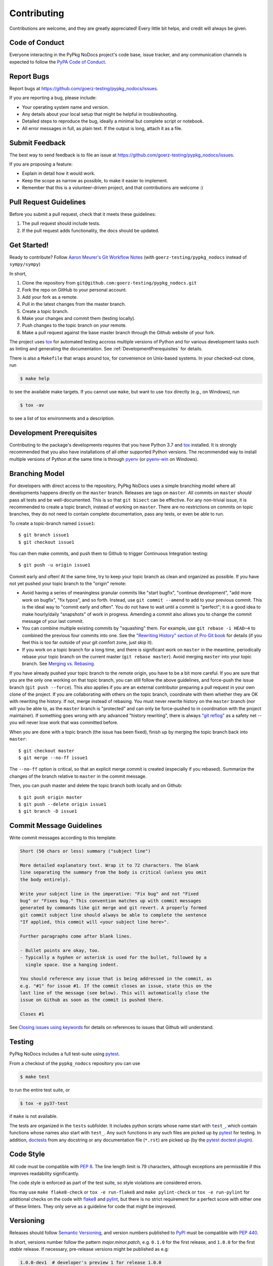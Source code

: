 .. highlight:: shell

============
Contributing
============

Contributions are welcome, and they are greatly appreciated! Every little bit
helps, and credit will always be given.


Code of Conduct
---------------

Everyone interacting in the PyPkg NoDocs project's code base,
issue tracker, and any communication channels is expected to follow the
`PyPA Code of Conduct`_.

.. _`PyPA Code of Conduct`: https://www.pypa.io/en/latest/code-of-conduct/


Report Bugs
-----------

Report bugs at https://github.com/goerz-testing/pypkg_nodocs/issues.

If you are reporting a bug, please include:

* Your operating system name and version.
* Any details about your local setup that might be helpful in troubleshooting.
* Detailed steps to reproduce the bug, ideally a minimal but complete script or
  notebook.
* All error messages in full, as plain text. If the output is long, attach it
  as a file.


Submit Feedback
---------------

The best way to send feedback is to file an issue at https://github.com/goerz-testing/pypkg_nodocs/issues.

If you are proposing a feature:

* Explain in detail how it would work.
* Keep the scope as narrow as possible, to make it easier to implement.
* Remember that this is a volunteer-driven project, and that contributions
  are welcome :)


Pull Request Guidelines
-----------------------

Before you submit a pull request, check that it meets these guidelines:

1. The pull request should include tests.
2. If the pull request adds functionality, the docs should be updated.


Get Started!
------------

Ready to contribute? Follow `Aaron Meurer's Git Workflow Notes`_ (with ``goerz-testing/pypkg_nodocs`` instead of ``sympy/sympy``)

In short,

1. Clone the repository from ``git@github.com:goerz-testing/pypkg_nodocs.git``
2. Fork the repo on GitHub to your personal account.
3. Add your fork as a remote.
4. Pull in the latest changes from the master branch.
5. Create a topic branch.
6. Make your changes and commit them (testing locally).
7. Push changes to the topic branch on *your* remote.
8. Make a pull request against the base master branch through the Github website of your fork.

The project uses tox_ for automated testing accross multiple versions of Python
and for various development tasks such as linting and generating the
documentation. See :ref:`DevelopmentPrerequisites` for details.

There is also a ``Makefile`` that wraps around tox, for
convenience on Unix-based systems. In your checked-out clone, run

.. code-block:: console

    $ make help

to see the available make targets. If you cannot use ``make``, but want to use
``tox`` directly (e.g., on Windows), run

.. code-block:: console

    $ tox -av

to see a list of tox environments and a description.

.. _tox: https://tox.readthedocs.io

.. _Aaron Meurer's Git Workflow Notes:  https://www.asmeurer.com/git-workflow/


.. _DevelopmentPrerequisites:

Development Prerequisites
-------------------------

Contributing to the package's developments requires that you have Python 3.7
and tox_ installed. It is strongly recommended that you also have installations
of all other supported Python versions. The recommended way to install multiple
versions of Python at the same time is through pyenv_ (or pyenv-win_ on
Windows).


.. _pyenv: https://github.com/pyenv/pyenv
.. _pyenv-win: https://github.com/pyenv-win/pyenv-win


.. _BranchingModel:

Branching Model
---------------

For developers with direct access to the repository,
PyPkg NoDocs uses a simple branching model where all
developments happens directly on the ``master`` branch. Releases are tags on
``master``. All commits on ``master`` *should* pass all tests and be
well-documented. This is so that ``git bisect`` can be effective. For any
non-trivial issue, it is recommended to create a topic branch, instead of
working on ``master``. There are no restrictions on commits on topic branches,
they do not need to contain complete documentation, pass any tests, or even be
able to run.

To create a topic-branch named ``issue1``::

    $ git branch issue1
    $ git checkout issue1

You can then make commits, and push them to Github to trigger Continuous
Integration testing::

    $ git push -u origin issue1

Commit early and often! At the same time, try to keep your topic branch
as clean and organized as possible. If you have not yet pushed your topic
branch to the "origin" remote:

* Avoid having a series of meaningless granular commits like "start bugfix",
  "continue development", "add more work on bugfix", "fix typos", and so forth.
  Instead, use ``git commit --amend`` to add to your previous commit. This is
  the ideal way to "commit early and often". You do not have to wait until a
  commit is "perfect"; it is a good idea to make hourly/daily "snapshots" of
  work in progress. Amending a commit also allows you to change the commit
  message of your last commit.
* You can combine multiple existing commits by "squashing" them. For example,
  use ``git rebase -i HEAD~4`` to combined the previous four commits into one.
  See the `"Rewriting History" section of Pro Git book`_ for details (if you
  feel this is too far outside of your git comfort zone, just skip it).
* If you work on a topic branch for a long time, and there is significant work
  on ``master`` in the meantime, periodically rebase your topic branch on the
  current master (``git rebase master``). Avoid merging ``master`` into your
  topic branch. See `Merging vs. Rebasing`_.

If you have already pushed your topic branch to the remote origin, you have to
be a bit more careful. If you are sure that you are the only one working on
that topic branch, you can still follow the above guidelines, and force-push
the issue branch (``git push --force``). This also applies if you are an
external contributor preparing a pull request in your own clone of the project.
If you are collaborating with others on the topic branch, coordinate with them
whether they are OK with rewriting the history. If not, merge instead of
rebasing. You must never rewrite history on the ``master`` branch (nor will you
be able to, as the ``master`` branch is "protected" and can only be force-pushed to
in coordination with the project maintainer).  If something goes wrong with any
advanced "history rewriting", there is always `"git reflog"`_ as a safety net
-- you will never lose work that was committed before.

When you are done with a topic branch (the issue has been fixed), finish up by
merging the topic branch back into ``master``::

    $ git checkout master
    $ git merge --no-ff issue1

The ``--no-ff`` option is critical, so that an explicit merge commit is created
(especially if you rebased).  Summarize the changes of the branch relative to
``master`` in the commit message.

Then, you can push master and delete the topic branch both locally and on Github::

    $ git push origin master
    $ git push --delete origin issue1
    $ git branch -D issue1

.. _"Rewriting History" section of Pro Git book: https://git-scm.com/book/en/v2/Git-Tools-Rewriting-History
.. _Merging vs. Rebasing: https://www.atlassian.com/git/tutorials/merging-vs-rebasing
.. _"git reflog": https://www.atlassian.com/git/tutorials/rewriting-history/git-reflog


Commit Message Guidelines
-------------------------

Write commit messages according to this template:

.. code-block:: none

    Short (50 chars or less) summary ("subject line")

    More detailed explanatory text. Wrap it to 72 characters. The blank
    line separating the summary from the body is critical (unless you omit
    the body entirely).

    Write your subject line in the imperative: "Fix bug" and not "Fixed
    bug" or "Fixes bug." This convention matches up with commit messages
    generated by commands like git merge and git revert. A properly formed
    git commit subject line should always be able to complete the sentence
    "If applied, this commit will <your subject line here>".

    Further paragraphs come after blank lines.

    - Bullet points are okay, too.
    - Typically a hyphen or asterisk is used for the bullet, followed by a
      single space. Use a hanging indent.

    You should reference any issue that is being addressed in the commit, as
    e.g. "#1" for issue #1. If the commit closes an issue, state this on the
    last line of the message (see below). This will automatically close the
    issue on Github as soon as the commit is pushed there.

    Closes #1

See `Closing issues using keywords`_ for details on references to issues that
Github will understand.


Testing
-------

PyPkg NoDocs includes a full test-suite using pytest_.

From a checkout of the ``pypkg_nodocs`` repository  you can use

.. code-block:: console

    $ make test

to run the entire test suite, or

.. code-block:: console

    $ tox -e py37-test

if ``make`` is not available.

The tests are organized in the ``tests`` subfolder. It includes python scripts
whose name start with ``test_``, which contain functions whose names also start
with ``test_``. Any such functions in any such files are picked up by `pytest`_
for testing. In addition, doctests_ from any docstring or any documentation
file (``*.rst``) are picked up (by the `pytest doctest plugin`_).


.. _pytest: https://docs.pytest.org/en/latest/
.. _doctests: https://docs.python.org/3.7/library/doctest.html
.. _pytest doctest plugin: https://docs.pytest.org/en/latest/doctest.html


Code Style
----------

All code must be compatible with :pep:`8`. The line length limit
is 79 characters, although exceptions are permissible if this improves
readability significantly.






The code style is enforced as part of the test suite, so style violations are
considered errors.


You may use ``make flake8-check`` or ``tox -e run-flake8`` and ``make
pylint-check`` or ``tox -e run-pylint`` for additional checks on the code with
flake8_ and pylint_, but there is no strict requirement for a perfect score
with either one of these linters. They only serve as a guideline for code that
might be improved.

.. _flake8: http://flake8.pycqa.org
.. _pylint: http://pylint.pycqa.org





Versioning
----------

Releases should follow `Semantic Versioning`_, and version numbers published to
PyPI_ must be compatible with :pep:`440`.

In short, versions number follow the pattern `major.minor.patch`, e.g.
``0.1.0`` for the first release, and ``1.0.0`` for the first *stable* release.
If necessary, pre-release versions might be published as e.g:

.. code-block:: none

    1.0.0-dev1  # developer's preview 1 for release 1.0.0
    1.0.0-rc1   # release candidate 1 for 1.0.0

Errors in the release metadata or documentation only may be fixed in a
post-release, e.g.:

.. code-block:: none

    1.0.0.post1  # first post-release after 1.0.0

Post-releases should be used sparingly, but they are acceptable even though
they are not supported by the `Semantic Versioning`_ specification.

The current version is available through the ``__version__`` attribute of the
:mod:`pypkg_nodocs` package:

.. doctest::

    >>> import pypkg_nodocs
    >>> pypkg_nodocs.__version__   # doctest: +SKIP

Between releases, ``__version__`` on the master branch should either be the
version number of the last release, with "+dev" appended (as a
`"local version identifier"`_), or the version number of the next planned
release, with "-dev" appended (`"pre-release identifier"`_ with extra dash).
The version string "1.0.0-dev1+dev" is a valid value after the "1.0.0-dev1"
pre-release. The "+dev" suffix must never be included in a release to PyPI_.

Note that twine_ applies normalization_ to the above recommended forms to
make them strictly compatible with :pep:`440`, before uploading to PyPI_. Users
installing the package through pip_ may use the original version specification
as well as the normalized one (or any other variation that normalizes to the
same result).

When making a release via

.. code-block:: shell

    $ make release

the above versioning conventions will be taken into account automatically.

Releases must be tagged in git, using the version string prefixed by "v",
e.g. ``v1.0.0-dev1`` and ``v1.0.0``. This makes them available at
https://github.com/goerz-testing/pypkg_nodocs/releases.

.. _Semantic Versioning: https://semver.org
.. _"local version identifier": https://www.python.org/dev/peps/pep-0440/#local-version-identifiers
.. _"pre-release identifier": https://www.python.org/dev/peps/pep-0440/#pre-releases
.. _normalization: https://legacy.python.org/dev/peps/pep-0440/#id29
.. _PyPI: http://pypi.org
.. _twine: https://twine.readthedocs.io/en/latest/
.. _pip: https://pip.readthedocs.io/en/stable/
.. _Closing issues using keywords: https://help.github.com/articles/closing-issues-using-keywords/
